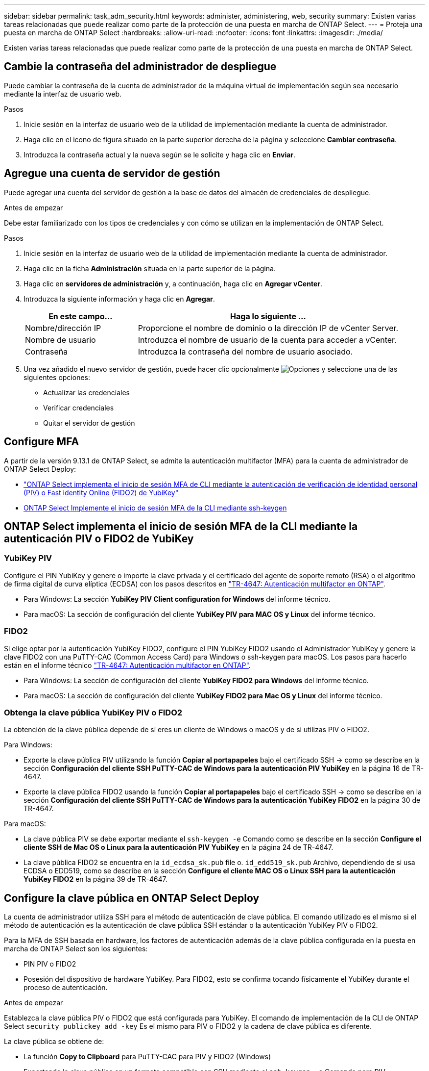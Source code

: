 ---
sidebar: sidebar 
permalink: task_adm_security.html 
keywords: administer, administering, web, security 
summary: Existen varias tareas relacionadas que puede realizar como parte de la protección de una puesta en marcha de ONTAP Select. 
---
= Proteja una puesta en marcha de ONTAP Select
:hardbreaks:
:allow-uri-read: 
:nofooter: 
:icons: font
:linkattrs: 
:imagesdir: ./media/


[role="lead"]
Existen varias tareas relacionadas que puede realizar como parte de la protección de una puesta en marcha de ONTAP Select.



== Cambie la contraseña del administrador de despliegue

Puede cambiar la contraseña de la cuenta de administrador de la máquina virtual de implementación según sea necesario mediante la interfaz de usuario web.

.Pasos
. Inicie sesión en la interfaz de usuario web de la utilidad de implementación mediante la cuenta de administrador.
. Haga clic en el icono de figura situado en la parte superior derecha de la página y seleccione *Cambiar contraseña*.
. Introduzca la contraseña actual y la nueva según se le solicite y haga clic en *Enviar*.




== Agregue una cuenta de servidor de gestión

Puede agregar una cuenta del servidor de gestión a la base de datos del almacén de credenciales de despliegue.

.Antes de empezar
Debe estar familiarizado con los tipos de credenciales y con cómo se utilizan en la implementación de ONTAP Select.

.Pasos
. Inicie sesión en la interfaz de usuario web de la utilidad de implementación mediante la cuenta de administrador.
. Haga clic en la ficha *Administración* situada en la parte superior de la página.
. Haga clic en *servidores de administración* y, a continuación, haga clic en *Agregar vCenter*.
. Introduzca la siguiente información y haga clic en *Agregar*.
+
[cols="30,70"]
|===
| En este campo… | Haga lo siguiente … 


| Nombre/dirección IP | Proporcione el nombre de dominio o la dirección IP de vCenter Server. 


| Nombre de usuario | Introduzca el nombre de usuario de la cuenta para acceder a vCenter. 


| Contraseña | Introduzca la contraseña del nombre de usuario asociado. 
|===
. Una vez añadido el nuevo servidor de gestión, puede hacer clic opcionalmente image:icon_kebab.gif["Opciones"] y seleccione una de las siguientes opciones:
+
** Actualizar las credenciales
** Verificar credenciales
** Quitar el servidor de gestión






== Configure MFA

A partir de la versión 9.13.1 de ONTAP Select, se admite la autenticación multifactor (MFA) para la cuenta de administrador de ONTAP Select Deploy:

* link:task_adm_security.html#ontap-select-deploy-cli-mfa-login-using-yubikey-piv-or-fido2-authentication["ONTAP Select implementa el inicio de sesión MFA de CLI mediante la autenticación de verificación de identidad personal (PIV) o Fast identity Online (FIDO2) de YubiKey"]
* <<ONTAP Select Implemente el inicio de sesión MFA de la CLI mediante ssh-keygen>>




== ONTAP Select implementa el inicio de sesión MFA de la CLI mediante la autenticación PIV o FIDO2 de YubiKey



=== YubiKey PIV

Configure el PIN YubiKey y genere o importe la clave privada y el certificado del agente de soporte remoto (RSA) o el algoritmo de firma digital de curva elíptica (ECDSA) con los pasos descritos en link:https://docs.netapp.com/us-en/ontap-technical-reports/security.html#multifactor-authentication["TR-4647: Autenticación multifactor en ONTAP"^].

* Para Windows: La sección *YubiKey PIV Client configuration for Windows* del informe técnico.
* Para macOS: La sección de configuración del cliente *YubiKey PIV para MAC OS y Linux* del informe técnico.




=== FIDO2

Si elige optar por la autenticación YubiKey FIDO2, configure el PIN YubiKey FIDO2 usando el Administrador YubiKey y genere la clave FIDO2 con una PuTTY-CAC (Common Access Card) para Windows o ssh-keygen para macOS. Los pasos para hacerlo están en el informe técnico link:https://docs.netapp.com/us-en/ontap-technical-reports/security.html#multifactor-authentication["TR-4647: Autenticación multifactor en ONTAP"^].

* Para Windows: La sección de configuración del cliente *YubiKey FIDO2 para Windows* del informe técnico.
* Para macOS: La sección de configuración del cliente *YubiKey FIDO2 para Mac OS y Linux* del informe técnico.




=== Obtenga la clave pública YubiKey PIV o FIDO2

La obtención de la clave pública depende de si eres un cliente de Windows o macOS y de si utilizas PIV o FIDO2.

.Para Windows:
* Exporte la clave pública PIV utilizando la función *Copiar al portapapeles* bajo el certificado SSH → como se describe en la sección *Configuración del cliente SSH PuTTY-CAC de Windows para la autenticación PIV YubiKey* en la página 16 de TR-4647.
* Exporte la clave pública FIDO2 usando la función *Copiar al portapapeles* bajo el certificado SSH → como se describe en la sección *Configuración del cliente SSH PuTTY-CAC de Windows para la autenticación YubiKey FIDO2* en la página 30 de TR-4647.


.Para macOS:
* La clave pública PIV se debe exportar mediante el `ssh-keygen -e` Comando como se describe en la sección *Configure el cliente SSH de Mac OS o Linux para la autenticación PIV YubiKey* en la página 24 de TR-4647.
* La clave pública FIDO2 se encuentra en la `id_ecdsa_sk.pub` file o. `id_edd519_sk.pub` Archivo, dependiendo de si usa ECDSA o EDD519, como se describe en la sección *Configure el cliente MAC OS o Linux SSH para la autenticación YubiKey FIDO2* en la página 39 de TR-4647.




== Configure la clave pública en ONTAP Select Deploy

La cuenta de administrador utiliza SSH para el método de autenticación de clave pública. El comando utilizado es el mismo si el método de autenticación es la autenticación de clave pública SSH estándar o la autenticación YubiKey PIV o FIDO2.

Para la MFA de SSH basada en hardware, los factores de autenticación además de la clave pública configurada en la puesta en marcha de ONTAP Select son los siguientes:

* PIN PIV o FIDO2
* Posesión del dispositivo de hardware YubiKey. Para FIDO2, esto se confirma tocando físicamente el YubiKey durante el proceso de autenticación.


.Antes de empezar
Establezca la clave pública PIV o FIDO2 que está configurada para YubiKey. El comando de implementación de la CLI de ONTAP Select `security publickey add -key` Es el mismo para PIV o FIDO2 y la cadena de clave pública es diferente.

La clave pública se obtiene de:

* La función *Copy to Clipboard* para PuTTY-CAC para PIV y FIDO2 (Windows)
* Exportando la clave pública en un formato compatible con SSH mediante el `ssh-keygen -e` Comando para PIV
* El archivo de clave pública ubicado en la `~/.ssh/id_***_sk.pub` Archivo para FIDO2 (macOS)


.Pasos
. Busque la clave generada en la `.ssh/id_***.pub` archivo.
. Agregue la clave generada a la implementación de ONTAP Select mediante `security publickey add -key <key>` comando.
+
[listing]
----
(ONTAPdeploy) security publickey add -key "ssh-rsa <key> user@netapp.com"
----
. Habilite la autenticación MFA con el `security multifactor authentication enable` comando.
+
[listing]
----
(ONTAPdeploy) security multifactor authentication enable
MFA enabled Successfully
----




== Inicie sesión en la implementación de ONTAP Select mediante la autenticación PIV de YubiKey a través de SSH

Puede iniciar sesión en ONTAP Select Deploy con la autenticación PIV de YubiKey a través de SSH.

.Pasos
. Después de configurar el token YubiKey, el cliente SSH y la implementación de ONTAP Select, puede usar la autenticación PIV YubiKey MFA a través de SSH.
. Inicie sesión en ONTAP Select Deploy. Si está utilizando el cliente SSH PuTTY-CAC de Windows, aparecerá un cuadro de diálogo que le pedirá que introduzca su PIN YubiKey.
. Inicie sesión desde su dispositivo con el YubiKey conectado.


.Resultado de ejemplo
[listing]
----
login as: admin
Authenticating with public key "<public_key>"
Further authentication required
<admin>'s password:

NetApp ONTAP Select Deploy Utility.
Copyright (C) NetApp Inc.
All rights reserved.

Version: NetApp Release 9.13.1 Build:6811765 08-17-2023 03:08:09

(ONTAPdeploy)
----


== ONTAP Select Implemente el inicio de sesión MFA de la CLI mediante ssh-keygen

La `ssh-keygen` Command es una herramienta para crear nuevas parejas de claves de autenticación para SSH. Los pares de claves se utilizan para automatizar inicios de sesión, inicio de sesión único y para autenticar hosts.

La `ssh-keygen` command soporta varios algoritmos de clave pública para claves de autenticación.

* El algoritmo se selecciona con la `-t` opción
* El tamaño de la clave se selecciona con el `-b` opción


.Resultado de ejemplo
[listing]
----
ssh-keygen -t ecdsa -b 521
ssh-keygen -t ed25519
ssh-keygen -t ecdsa
----
.Pasos
. Busque la clave generada en la `.ssh/id_***.pub` archivo.
. Agregue la clave generada a la implementación de ONTAP Select mediante `security publickey add -key <key>` comando.
+
[listing]
----
(ONTAPdeploy) security publickey add -key "ssh-rsa <key> user@netapp.com"
----
. Habilite la autenticación MFA con el `security multifactor authentication enable` comando.
+
[listing]
----
(ONTAPdeploy) security multifactor authentication enable
MFA enabled Successfully
----
. Inicie sesión en el sistema ONTAP Select Deploy después de habilitar MFA. Debería recibir una salida similar al ejemplo siguiente.
+
[listing]
----
[<user ID> ~]$ ssh <admin>
Authenticated with partial success.
<admin>'s password:

NetApp ONTAP Select Deploy Utility.
Copyright (C) NetApp Inc.
All rights reserved.

Version: NetApp Release 9.13.1 Build:6811765 08-17-2023 03:08:09

(ONTAPdeploy)
----




=== Migre de MFA a la autenticación de factor único

La MFA se puede deshabilitar para la cuenta de administrador de despliegue mediante los siguientes métodos:

* Si puede iniciar sesión en la CLI de Despliegue como administrador mediante Secure Shell (SSH), ejecute la para deshabilitar MFA `security multifactor authentication disable` Desde la CLI de puesta en marcha.
+
[listing]
----
(ONTAPdeploy) security multifactor authentication disable
MFA disabled Successfully
----
* Si no puede iniciar sesión en la CLI de despliegue como administrador mediante SSH:
+
.. Conéctese a la consola de vídeo de la máquina virtual (VM) de puesta en marcha a través de vCenter o vSphere.
.. Inicie sesión en la interfaz de línea de comandos de despliegue con la cuenta de administrador.
.. Ejecute el `security multifactor authentication disable` comando.
+
[listing]
----
Debian GNU/Linux 11 <user ID> tty1

<hostname> login: admin
Password:

NetApp ONTAP Select Deploy Utility.
Copyright (C) NetApp Inc.
All rights reserved.

Version: NetApp Release 9.13.1 Build:6811765 08-17-2023 03:08:09

(ONTAPdeploy) security multifactor authentication disable
MFA disabled successfully

(ONTAPdeploy)
----


* El administrador puede suprimir la clave pública con:
`security publickey delete -key`

